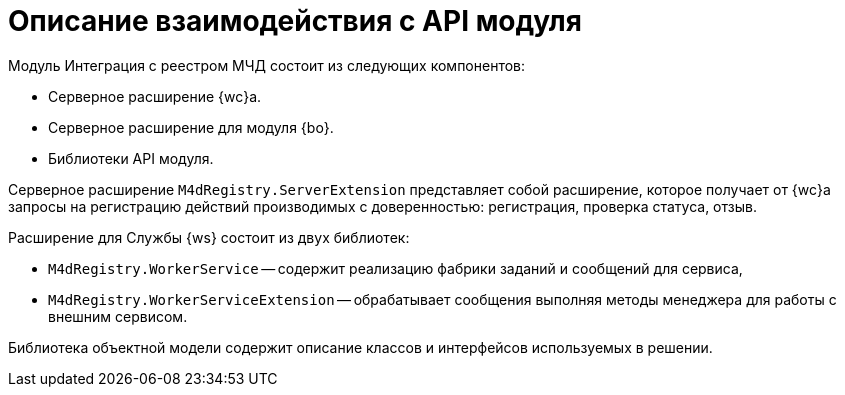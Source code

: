 = Описание взаимодействия с API модуля

.Модуль Интеграция с реестром МЧД состоит из следующих компонентов:
* Серверное расширение {wc}а.
* Серверное расширение для модуля {bo}.
* Библиотеки API модуля.

Серверное расширение `M4dRegistry.ServerExtension` представляет собой расширение, которое получает от {wc}а запросы на регистрацию действий производимых с доверенностью: регистрация, проверка статуса, отзыв.

.Расширение для Службы {ws} состоит из двух библиотек:
* `M4dRegistry.WorkerService` -- содержит реализацию фабрики заданий и сообщений для сервиса,
* `M4dRegistry.WorkerServiceExtension` -- обрабатывает сообщения выполняя методы менеджера для работы с внешним сервисом.

Библиотека объектной модели содержит описание классов и интерфейсов используемых в решении.